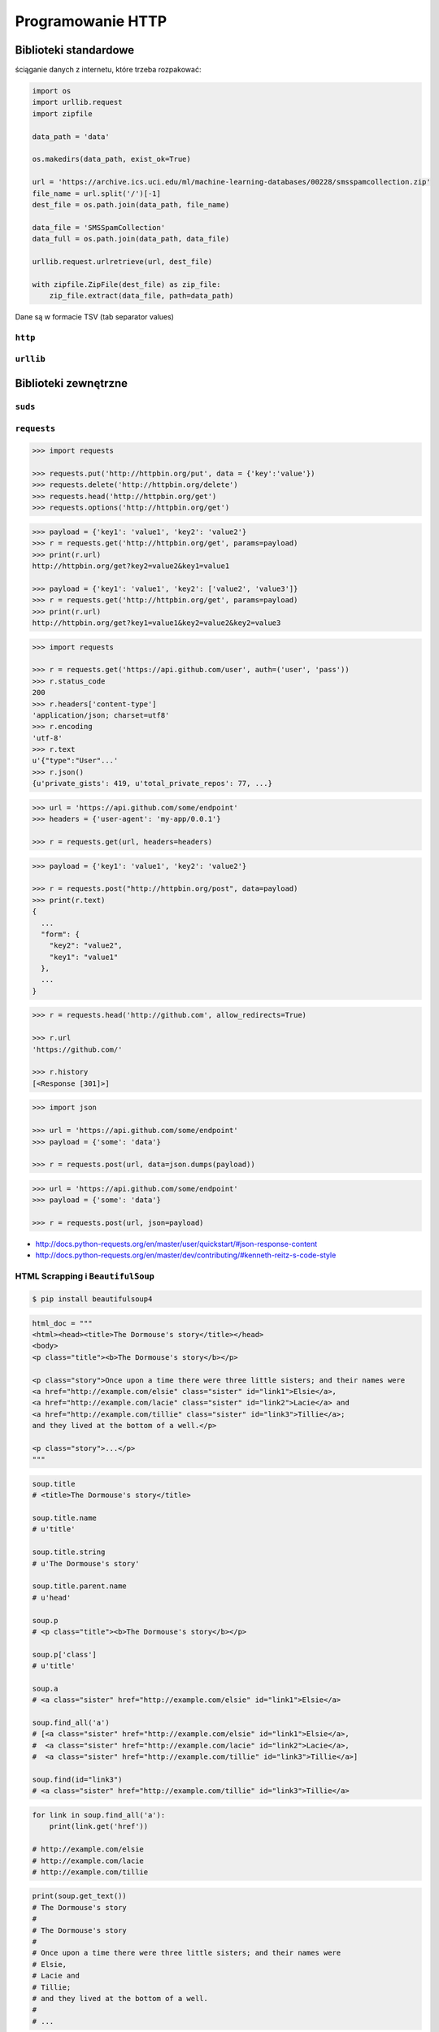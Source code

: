 ******************
Programowanie HTTP
******************

Biblioteki standardowe
======================

ściąganie danych z internetu, które trzeba rozpakować:

.. code-block:: python

    import os
    import urllib.request
    import zipfile

    data_path = 'data'

    os.makedirs(data_path, exist_ok=True)

    url = 'https://archive.ics.uci.edu/ml/machine-learning-databases/00228/smsspamcollection.zip'
    file_name = url.split('/')[-1]
    dest_file = os.path.join(data_path, file_name)

    data_file = 'SMSSpamCollection'
    data_full = os.path.join(data_path, data_file)

    urllib.request.urlretrieve(url, dest_file)

    with zipfile.ZipFile(dest_file) as zip_file:
        zip_file.extract(data_file, path=data_path)

Dane są w formacie TSV (tab separator values)

``http``
--------

``urllib``
----------

Biblioteki zewnętrzne
=====================

``suds``
--------

``requests``
------------

.. code-block:: python

    >>> import requests

    >>> requests.put('http://httpbin.org/put', data = {'key':'value'})
    >>> requests.delete('http://httpbin.org/delete')
    >>> requests.head('http://httpbin.org/get')
    >>> requests.options('http://httpbin.org/get')

.. code-block:: python

    >>> payload = {'key1': 'value1', 'key2': 'value2'}
    >>> r = requests.get('http://httpbin.org/get', params=payload)
    >>> print(r.url)
    http://httpbin.org/get?key2=value2&key1=value1

    >>> payload = {'key1': 'value1', 'key2': ['value2', 'value3']}
    >>> r = requests.get('http://httpbin.org/get', params=payload)
    >>> print(r.url)
    http://httpbin.org/get?key1=value1&key2=value2&key2=value3

.. code-block:: python

    >>> import requests

    >>> r = requests.get('https://api.github.com/user', auth=('user', 'pass'))
    >>> r.status_code
    200
    >>> r.headers['content-type']
    'application/json; charset=utf8'
    >>> r.encoding
    'utf-8'
    >>> r.text
    u'{"type":"User"...'
    >>> r.json()
    {u'private_gists': 419, u'total_private_repos': 77, ...}

.. code-block:: python

    >>> url = 'https://api.github.com/some/endpoint'
    >>> headers = {'user-agent': 'my-app/0.0.1'}

    >>> r = requests.get(url, headers=headers)

.. code-block:: python

    >>> payload = {'key1': 'value1', 'key2': 'value2'}

    >>> r = requests.post("http://httpbin.org/post", data=payload)
    >>> print(r.text)
    {
      ...
      "form": {
        "key2": "value2",
        "key1": "value1"
      },
      ...
    }

.. code-block:: python

    >>> r = requests.head('http://github.com', allow_redirects=True)

    >>> r.url
    'https://github.com/'

    >>> r.history
    [<Response [301]>]

.. code-block:: python

    >>> import json

    >>> url = 'https://api.github.com/some/endpoint'
    >>> payload = {'some': 'data'}

    >>> r = requests.post(url, data=json.dumps(payload))

.. code-block:: python

    >>> url = 'https://api.github.com/some/endpoint'
    >>> payload = {'some': 'data'}

    >>> r = requests.post(url, json=payload)

* http://docs.python-requests.org/en/master/user/quickstart/#json-response-content
* http://docs.python-requests.org/en/master/dev/contributing/#kenneth-reitz-s-code-style


HTML Scrapping i ``BeautifulSoup``
----------------------------------

.. code-block:: console

    $ pip install beautifulsoup4

.. code-block:: python

    html_doc = """
    <html><head><title>The Dormouse's story</title></head>
    <body>
    <p class="title"><b>The Dormouse's story</b></p>

    <p class="story">Once upon a time there were three little sisters; and their names were
    <a href="http://example.com/elsie" class="sister" id="link1">Elsie</a>,
    <a href="http://example.com/lacie" class="sister" id="link2">Lacie</a> and
    <a href="http://example.com/tillie" class="sister" id="link3">Tillie</a>;
    and they lived at the bottom of a well.</p>

    <p class="story">...</p>
    """

.. code-block:: python

    soup.title
    # <title>The Dormouse's story</title>

    soup.title.name
    # u'title'

    soup.title.string
    # u'The Dormouse's story'

    soup.title.parent.name
    # u'head'

    soup.p
    # <p class="title"><b>The Dormouse's story</b></p>

    soup.p['class']
    # u'title'

    soup.a
    # <a class="sister" href="http://example.com/elsie" id="link1">Elsie</a>

    soup.find_all('a')
    # [<a class="sister" href="http://example.com/elsie" id="link1">Elsie</a>,
    #  <a class="sister" href="http://example.com/lacie" id="link2">Lacie</a>,
    #  <a class="sister" href="http://example.com/tillie" id="link3">Tillie</a>]

    soup.find(id="link3")
    # <a class="sister" href="http://example.com/tillie" id="link3">Tillie</a>


.. code-block:: python

    for link in soup.find_all('a'):
        print(link.get('href'))

    # http://example.com/elsie
    # http://example.com/lacie
    # http://example.com/tillie

.. code-block:: python

    print(soup.get_text())
    # The Dormouse's story
    #
    # The Dormouse's story
    #
    # Once upon a time there were three little sisters; and their names were
    # Elsie,
    # Lacie and
    # Tillie;
    # and they lived at the bottom of a well.
    #
    # ...

Standard WSGI
=============

Frameworki i technologie webowe
===============================

Google App Engine
-----------------

* https://cloud.google.com/appengine/

A powerful platform to build apps and scale automatically

- **Popular Languages** - Build your application in Node.js, Java, Ruby, C#, Go, Python, or PHP—or bring your own language runtime
- **Open & Flexible** - Custom runtimes allow you to bring any library and framework to App Engine by supplying a Docker container
- **Fully Managed** - A fully managed environment lets you focus on code while App Engine manages infrastructure concerns
- **Monitoring, Logging & Diagnostics** - Google Stackdriver gives you powerful application diagnostics to debug and monitor the health and performance of your app
- **Application Versioning** - Easily host different versions of your app, easily create development, test, staging, and production environments
- **Traffic Splitting** - Route incoming requests to different app versions, A/B test and do incremental feature rollouts
- **Services Ecosystem** - Tap a growing ecosystem of GCP services from your app including an excellent suite of cloud developer tools

``django``
----------

* https://www.djangoproject.com/
* https://github.com/django/django

Django is a high-level Python Web framework that encourages rapid development and clean, pragmatic design. Built by experienced developers, it takes care of much of the hassle of Web development, so you can focus on writing your app without needing to reinvent the wheel. It’s free and open source.

- **Ridiculously fast** - Django was designed to help developers take applications from concept to completion as quickly as possible.
- **Reassuringly secure** - Django takes security seriously and helps developers avoid many common security mistakes.
- **Exceedingly scalable** - Some of the busiest sites on the Web leverage Django’s ability to quickly and flexibly scale.

.. code-block:: console

    $ pip install django

``flask``
---------

* http://flask.pocoo.org/

Flask is a microframework for Python based on Werkzeug, Jinja 2 and good intentions. And before you ask: It's BSD licensed!

.. code-block:: console

    $ pip install Flask
    $ python hello.py
     * Running on http://localhost:5000/

.. code-block:: python

    from flask import Flask
    app = Flask(__name__)

    @app.route("/")
    def hello():
        return "Hello World!"

    if __name__ == "__main__":
        app.run()


``webapp2``
-----------

* https://webapp2.readthedocs.io/en/latest/
* https://github.com/GoogleCloudPlatform/webapp2

webapp2 is a lightweight Python web framework compatible with Google App Engine’s webapp.

- **webapp2 is a simple** - it follows the simplicity of webapp, but improves it in some ways: it adds better URI routing and exception handling, a full featured response object and a more flexible dispatching mechanism.
- **webapp2 also offers the package webapp2_extras** - with several optional utilities: sessions, localization, internationalization, domain and subdomain routing, secure cookies and others.
- **webapp2 can also be used outside of Google App Engine**, independently of the App Engine SDK.

.. code-block:: yaml

    application: helloworld
    version: 1
    runtime: python27
    api_version: 1
    threadsafe: true

    handlers:
    - url: /.*
      script: main.app

.. code-block:: python

    import webapp2

    class HelloWebapp2(webapp2.RequestHandler):
        def get(self):
            self.response.write('Hello, webapp2!')

    app = webapp2.WSGIApplication([
        ('/', HelloWebapp2),
    ], debug=True)

``tornado``
-----------

* http://www.tornadoweb.org/en/stable/
* https://github.com/tornadoweb/tornado

Tornado is a Python web framework and asynchronous networking library, originally developed at FriendFeed. By using non-blocking network I/O, Tornado can scale to tens of thousands of open connections, making it ideal for long polling, WebSockets, and other applications that require a long-lived connection to each user.

.. code-block:: python

    import tornado.ioloop
    import tornado.web

    class MainHandler(tornado.web.RequestHandler):
        def get(self):
            self.write("Hello, world")

    def make_app():
        return tornado.web.Application([
            (r"/", MainHandler),
        ])

    if __name__ == "__main__":
        app = make_app()
        app.listen(8888)
        tornado.ioloop.IOLoop.current().start()

Utils
=====

``atlassian-python-api``
------------------------

* https://github.com/AstroTech/atlassian-python-api

.. code-block:: python

    from atlassian import Confluence
    from atlassian import Jira


    jira = Jira(
        url='http://localhost:8080',
        username='admin',
        password='admin')

    confluence = Confluence(
        url='http://localhost:8090',
        username='admin',
        password='admin')


    JQL = 'project = DEMO AND status NOT IN (Closed, Resolved) ORDER BY issuekey'
    data = jira.jql(JQL)

    status = confluence.create_page(
        space='DEMO',
        title='This is the title',
        body=f'This is the body. You can use <strong>HTML tags</strong>!<div>{data}</div>')

    print(status)


Template
========

``Jinja2``
----------

.. code-block:: html

    <title>{% block title %}{% endblock %}</title>
    <ul>
    {% for user in users %}
      <li><a href="{{ user.url }}">{{ user.username }}</a></li>
    {% endfor %}
    </ul>

Przykłady praktyczne
====================

Prosty serwer HTTP
------------------

.. code-block:: console

    $ python -m http.server 8000 --bind 127.0.0.1

.. code-block:: python

    import re
    from http.server import BaseHTTPRequestHandler
    from http.server import HTTPServer

    SERVER = ('localhost', 8080)


    class RequestHandler(BaseHTTPRequestHandler):
        def do_HEAD(self):
            self.send_response(200)
            self.send_header('Content-type', 'text/html')
            self.end_headers()

        def do_GET(self):
            self.send_response(200)
            self.send_header('Content-type','text/html')
            self.end_headers()
            self.wfile.write('<html>')
            self.wfile.write('<body>Hello World!</body>')
            self.wfile.write('</html>')

        def do_POST(self):
            if re.search('/api/v1/*', self.path):
                content_length = int(self.headers['Content-Length'])
                post_data = self.rfile.read(content_length)

                self.send_response(200)
                self.send_header('Content-type','text/html')
                self.end_headers()
                self.wfile.write('<html>')
                self.wfile.write('<body>Hello World!</body>')
                self.wfile.write('</html>')


    try:
        print('Starting server {SERVER}, use <Ctrl-C> to stop')
        httpd = HTTPServer(SERVER, RequestHandler)
        httpd.serve_forever()

    except KeyboardInterrupt:
        print ('^C received, shutting down the web server...')
        httpd.socket.close()


Zadania kontrolne
=================


REST API
--------
#. Używając biblioteki standardowej w Pythonie zaciągnij informacje o repozytoriach użytkownika Django na https://github.com
#. w przeglądarce internetowej wygeneruj w swoim profilu token https://github.com/settings/tokens
#. Następnie z przeglądnij listę z poziomu Pythona i znajdź URL dla repozytorium ``django``.

    .. code-block:: python

        "name": "django",
        "full_name": "django/django",

        # wyszukaj "commits_url": ???

#. Przeglądnij to repozytorium i jego listę commitów.
#. Podaj datę i opis ostatniego commita
#. Znajdź numery ID ticketów (``Fixed #...``) z issue trackera, które zostały rozwiązane w ostatnim miesiącu
#. Spróbuj skorzystać zamiast biblioteki standardowej z pakietu ``requests``

:Podpowiedź:
    .. code-block:: rest

        https://api.github.com/

        GET /orgs/django/repos
        GET /repos/django/django/commits

    .. code-block:: console

        $ curl https://api.github.com/orgs/django/repos
        $ curl https://api.github.com/repos/django/django/commits

    .. code-block:: python

        >>> auth = b'username:token'
        >>> key = base64.b64encode(auth).decode("ascii")
        >>> headers={
        ...     'Authorization': 'Basic {key}',
        ...     'User-Agent': 'Python HTTP',
        ... }

        # ...

        >>> body = resp.read().decode()
        >>> data = json.loads(body)

:Co zadanie sprawdza?:
    * Komunikacja HTTP (request, response)
    * Parsowanie odpowiedzi HTTP
    * Sprawdzanie stanu połączenia
    * Serializacja i parsowanie *JSON*
    * Korzystanie z API i dokumentacji
    * Regexpy
    * Używanie biblioteki standardowej i bibliotek zewnętrznych